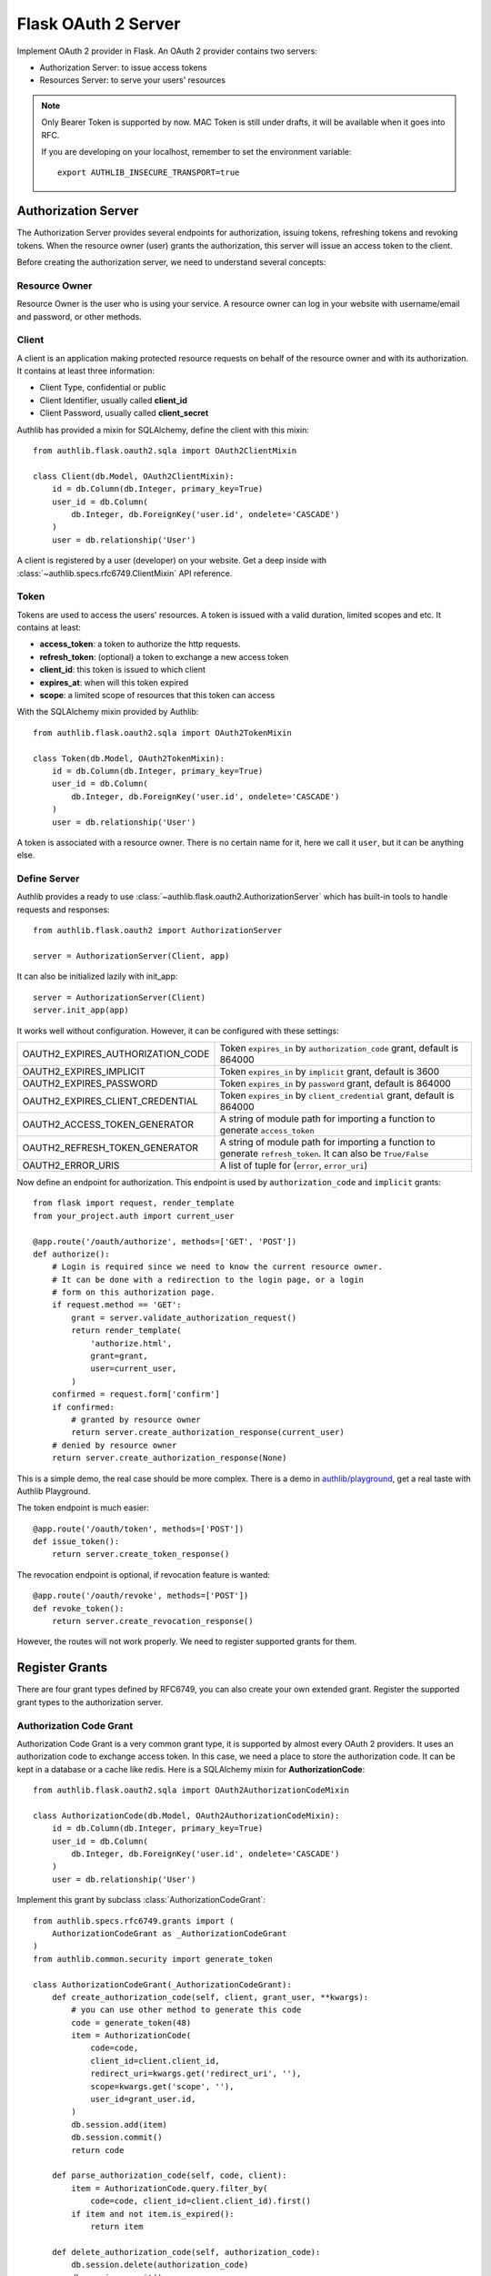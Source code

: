 .. _flask_oauth2_server:

Flask OAuth 2 Server
====================

.. meta::
   :description: How to create an OAuth 2 server in Flask with Authlib.
       And understand how OAuth 2 works.

Implement OAuth 2 provider in Flask. An OAuth 2 provider contains two servers:

- Authorization Server: to issue access tokens
- Resources Server: to serve your users' resources

.. note::

    Only Bearer Token is supported by now. MAC Token is still under drafts,
    it will be available when it goes into RFC.

    If you are developing on your localhost, remember to set the environment
    variable::

        export AUTHLIB_INSECURE_TRANSPORT=true

Authorization Server
--------------------

The Authorization Server provides several endpoints for authorization, issuing
tokens, refreshing tokens and revoking tokens. When the resource owner (user)
grants the authorization, this server will issue an access token to the client.

Before creating the authorization server, we need to understand several
concepts:

Resource Owner
~~~~~~~~~~~~~~

Resource Owner is the user who is using your service. A resource owner can
log in your website with username/email and password, or other methods.

Client
~~~~~~

A client is an application making protected resource requests on behalf of the
resource owner and with its authorization. It contains at least three
information:

- Client Type, confidential or public
- Client Identifier, usually called **client_id**
- Client Password, usually called **client_secret**

Authlib has provided a mixin for SQLAlchemy, define the client with this mixin::

    from authlib.flask.oauth2.sqla import OAuth2ClientMixin

    class Client(db.Model, OAuth2ClientMixin):
        id = db.Column(db.Integer, primary_key=True)
        user_id = db.Column(
            db.Integer, db.ForeignKey('user.id', ondelete='CASCADE')
        )
        user = db.relationship('User')

A client is registered by a user (developer) on your website. Get a deep
inside with :class:`~authlib.specs.rfc6749.ClientMixin` API reference.

Token
~~~~~

Tokens are used to access the users' resources. A token is issued with a
valid duration, limited scopes and etc. It contains at least:

- **access_token**: a token to authorize the http requests.
- **refresh_token**: (optional) a token to exchange a new access token
- **client_id**: this token is issued to which client
- **expires_at**: when will this token expired
- **scope**: a limited scope of resources that this token can access

With the SQLAlchemy mixin provided by Authlib::

    from authlib.flask.oauth2.sqla import OAuth2TokenMixin

    class Token(db.Model, OAuth2TokenMixin):
        id = db.Column(db.Integer, primary_key=True)
        user_id = db.Column(
            db.Integer, db.ForeignKey('user.id', ondelete='CASCADE')
        )
        user = db.relationship('User')

A token is associated with a resource owner. There is no certain name for
it, here we call it ``user``, but it can be anything else.

Define Server
~~~~~~~~~~~~~

Authlib provides a ready to use :class:`~authlib.flask.oauth2.AuthorizationServer`
which has built-in tools to handle requests and responses::

    from authlib.flask.oauth2 import AuthorizationServer

    server = AuthorizationServer(Client, app)

It can also be initialized lazily with init_app::

    server = AuthorizationServer(Client)
    server.init_app(app)

It works well without configuration. However, it can be configured with these
settings:

================================== ===============================================
OAUTH2_EXPIRES_AUTHORIZATION_CODE  Token ``expires_in`` by ``authorization_code``
                                   grant, default is 864000
OAUTH2_EXPIRES_IMPLICIT            Token ``expires_in`` by ``implicit``
                                   grant, default is 3600
OAUTH2_EXPIRES_PASSWORD            Token ``expires_in`` by ``password``
                                   grant, default is 864000
OAUTH2_EXPIRES_CLIENT_CREDENTIAL   Token ``expires_in`` by ``client_credential``
                                   grant, default is 864000
OAUTH2_ACCESS_TOKEN_GENERATOR      A string of module path for importing a
                                   function to generate ``access_token``
OAUTH2_REFRESH_TOKEN_GENERATOR     A string of module path for importing a
                                   function to generate ``refresh_token``. It can
                                   also be ``True/False``
OAUTH2_ERROR_URIS                  A list of tuple for (``error``, ``error_uri``)
================================== ===============================================

Now define an endpoint for authorization. This endpoint is used by
``authorization_code`` and ``implicit`` grants::

    from flask import request, render_template
    from your_project.auth import current_user

    @app.route('/oauth/authorize', methods=['GET', 'POST'])
    def authorize():
        # Login is required since we need to know the current resource owner.
        # It can be done with a redirection to the login page, or a login
        # form on this authorization page.
        if request.method == 'GET':
            grant = server.validate_authorization_request()
            return render_template(
                'authorize.html',
                grant=grant,
                user=current_user,
            )
        confirmed = request.form['confirm']
        if confirmed:
            # granted by resource owner
            return server.create_authorization_response(current_user)
        # denied by resource owner
        return server.create_authorization_response(None)

This is a simple demo, the real case should be more complex. There is a demo
in `authlib/playground`_, get a real taste with Authlib Playground.

The token endpoint is much easier::

    @app.route('/oauth/token', methods=['POST'])
    def issue_token():
        return server.create_token_response()

The revocation endpoint is optional, if revocation feature is wanted::

    @app.route('/oauth/revoke', methods=['POST'])
    def revoke_token():
        return server.create_revocation_response()

However, the routes will not work properly. We need to register supported
grants for them.

.. _`authlib/playground`: https://github.com/authlib/playground

Register Grants
---------------

.. module:: authlib.specs.rfc6749.grants

There are four grant types defined by RFC6749, you can also create your own
extended grant. Register the supported grant types to the authorization server.

Authorization Code Grant
~~~~~~~~~~~~~~~~~~~~~~~~

Authorization Code Grant is a very common grant type, it is supported by almost
every OAuth 2 providers. It uses an authorization code to exchange access
token. In this case, we need a place to store the authorization code. It can be
kept in a database or a cache like redis. Here is a SQLAlchemy mixin for
**AuthorizationCode**::

    from authlib.flask.oauth2.sqla import OAuth2AuthorizationCodeMixin

    class AuthorizationCode(db.Model, OAuth2AuthorizationCodeMixin):
        id = db.Column(db.Integer, primary_key=True)
        user_id = db.Column(
            db.Integer, db.ForeignKey('user.id', ondelete='CASCADE')
        )
        user = db.relationship('User')

Implement this grant by subclass :class:`AuthorizationCodeGrant`::

    from authlib.specs.rfc6749.grants import (
        AuthorizationCodeGrant as _AuthorizationCodeGrant
    )
    from authlib.common.security import generate_token

    class AuthorizationCodeGrant(_AuthorizationCodeGrant):
        def create_authorization_code(self, client, grant_user, **kwargs):
            # you can use other method to generate this code
            code = generate_token(48)
            item = AuthorizationCode(
                code=code,
                client_id=client.client_id,
                redirect_uri=kwargs.get('redirect_uri', ''),
                scope=kwargs.get('scope', ''),
                user_id=grant_user.id,
            )
            db.session.add(item)
            db.session.commit()
            return code

        def parse_authorization_code(self, code, client):
            item = AuthorizationCode.query.filter_by(
                code=code, client_id=client.client_id).first()
            if item and not item.is_expired():
                return item

        def delete_authorization_code(self, authorization_code):
            db.session.delete(authorization_code)
            db.session.commit()

        def create_access_token(self, token, client, authorization_code):
            item = Token(
                client_id=client.client_id,
                user_id=authorization_code.user_id,
                **token
            )
            db.session.add(item)
            db.session.commit()
            # we can add more data into token
            token['user_id'] = authorization_code.user_id

    # register it to grant endpoint
    server.register_grant_endpoint(AuthorizationCodeGrant)

.. note:: AuthorizationCodeGrant is the most complex grant.

Implicit Grant
~~~~~~~~~~~~~~

The implicit grant type is usually used in a browser, when resource
owner granted the access, access token is issued in the redirect URI,
implement it with a subclass of :class:`ImplicitGrant`::

    from authlib.specs.rfc6749.grants import (
        ImplicitGrant as _ImplicitGrant
    )

    class ImplicitGrant(_ImplicitGrant):
        def create_access_token(self, token, client, grant_user, **kwargs):
            item = Token(
                client_id=client.client_id,
                user_id=grant_user.id,
                **token
            )
            db.session.add(item)
            db.session.commit()

    # register it to grant endpoint
    server.register_grant_endpoint(ImplicitGrant)

Implicit Grant is used by **public** client which has no **client_secret**.

Resource Owner Password Credentials Grant
~~~~~~~~~~~~~~~~~~~~~~~~~~~~~~~~~~~~~~~~~~

Resource owner uses his username and password to exchange an access token,
this grant type should be used only when the client is trustworthy, implement
it with a subclass of :class:`ResourceOwnerPasswordCredentialsGrant`::

    from authlib.specs.rfc6749.grants import (
        ResourceOwnerPasswordCredentialsGrant as _PasswordGrant
    )

    class PasswordGrant(_PasswordGrant):
        def authenticate_user(self, username, password):
            user = User.query.filter_by(username=username).first()
            if user.check_password(password):
                return user

        def create_access_token(self, token, client, user, **kwargs):
            item = Token(
                client_id=client.client_id,
                user_id=user.id,
                **token
            )
            db.session.add(item)
            db.session.commit()

    # register it to grant endpoint
    server.register_grant_endpoint(PasswordGrant)

Client Credentials Grant
~~~~~~~~~~~~~~~~~~~~~~~~

Client credentials grant type can access public resources and the client's
creator's resources, implement it with a subclass of
:class:`ClientCredentialsGrant`::

    from authlib.specs.rfc6749.grants import (
        ClientCredentialsGrant as _ClientCredentialsGrant
    )

    class ClientCredentialsGrant(_ClientCredentialsGrant):
        def create_access_token(self, token, client):
            item = Token(
                client_id=client.client_id,
                user_id=client.user_id,
                **token
            )
            db.session.add(item)
            db.session.commit()

    # register it to grant endpoint
    server.register_grant_endpoint(ClientCredentialsGrant)

Refresh Token
-------------

Many OAuth 2 providers haven't implemented refresh token endpoint. Authlib
provides it as a grant type, implement it with a subclass of
:class:`RefreshTokenGrant`::

    from authlib.specs.rfc6749.grants import (
        RefreshTokenGrant as _RefreshTokenGrant
    )

    class RefreshTokenGrant(_RefreshTokenGrant):
        def authenticate_token(self, refresh_token):
            item = Token.query.filter_by(refresh_token=refresh_token).first()
            # define is_refresh_token_expired by yourself
            if item and not item.is_refresh_token_expired():
                return item

        def create_access_token(self, token, authenticated_token):
            # issue a new token to replace the old one, you can also update
            # the ``authenticated_token`` instead of issuing a new one
            item = Token(
                client_id=authenticated_token.client_id,
                user_id=authenticated_token.user_id,
                **token
            )
            db.session.add(item)
            db.session.delete(authenticated_token)
            db.session.commit()


Token Revocation
----------------

RFC7009_ defined a way to revoke a token. To implement the token revocation
endpoint, subclass **RevocationEndpoint** and define the missing methods::

    from authlib.specs.rfc7009 import RevocationEndpoint as _RevocationEndpoint

    class RevocationEndpoint(_RevocationEndpoint):
        def query_token(self, token, token_type_hint, client):
            q = Token.query.filter_by(client_id=client.client_id)
            if token_type_hint == 'access_token':
                return q.filter_by(access_token=token).first()
            elif token_type_hint == 'refresh_token':
                return q.filter_by(refresh_token=token).first()
            # without token_type_hint
            item = q.filter_by(access_token=token).first()
            if item:
                return item
            return q.filter_by(refresh_token=token).first()

        def invalidate_token(self, token):
            db.session.delete(token)
            db.session.commit()

    # register it to authorization server
    server.register_revoke_token_endpoint(RevocationEndpoint)

.. _RFC7009: https://tools.ietf.org/html/rfc7009

Protect Resources
-----------------

Protect users resources, so that only the authorized clients with the
authorized access token can access the given scope resources.

A resource server can be a different server other than the authorization
server. Here is the way to protect your users' resources::

    from flask import jsonify
    from authlib.flask.oauth2 import ResourceProtector, current_token

    def query_token(access_token=access_token):
        return Token.query.filter_by(access_token=access_token).first()

    require_oauth = ResourceProtector(query_token)

    @app.route('/user')
    @require_oauth('profile')
    def user_profile():
        user = current_token.user
        return jsonify(user)

If the resource is not protected by a scope, use ``None``::

    @app.route('/user')
    @require_oauth()
    def user_profile():
        user = current_token.user
        return jsonify(user)

    # or with None

    @app.route('/user')
    @require_oauth(None)
    def user_profile():
        user = current_token.user
        return jsonify(user)

The ``current_token`` is a proxy to the Token model you have defined above.
Since there is a ``user`` relationship on the Token model, we can access this
``user`` with ``current_token.user``.

MethodView & Flask-Restful
~~~~~~~~~~~~~~~~~~~~~~~~~~~

You can also use the ``require_oauth`` decorator in ``flask.views.MethodView``
and ``flask_restful.Resource``::

    from flask.views import MethodView

    class UserAPI(MethodView):
        decorators = [require_oauth('profile')]


    from flask_restful import Resource

    class UserAPI(Resource):
        method_decorators = [require_oauth('profile')]


Register Error URIs
-------------------

To create a better developer experience for debugging, it is suggested that
you creating some documentation for errors. Here is a list of built-in
:ref:`specs/rfc6949-errors`.

You can design a documentation page with a description of each error. For
instance, there is a web page for ``invalid_client``::

   https://developer.your-company.com/errors#invalid-client

In this case, you can register the error URI with ``OAUTH2_ERROR_URIS``
configuration::

   OAUTH2_ERROR_URIS = [
      ('invalid_client', 'https://developer.your-company.com/errors#invalid-client'),
      # other error URIs
   ]


Create Custom Grant Types
-------------------------

It is possible to create your own grant types.

(TODO)
